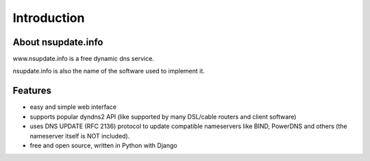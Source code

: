 ============
Introduction
============

About nsupdate.info
===================

www.nsupdate.info is a free dynamic dns service.

nsupdate.info is also the name of the software used to implement it.


Features
========

* easy and simple web interface
* supports popular dyndns2 API (like supported by many DSL/cable routers
  and client software)
* uses DNS UPDATE (RFC 2136) protocol to update compatible nameservers like
  BIND, PowerDNS and others (the nameserver itself is NOT included).
* free and open source, written in Python with Django

